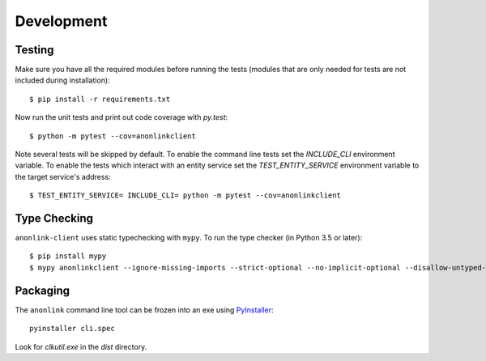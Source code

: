 Development
===========

Testing
-------

Make sure you have all the required modules before running the tests
(modules that are only needed for tests are not included during
installation)::


    $ pip install -r requirements.txt


Now run the unit tests and print out code coverage with `py.test`::

    $ python -m pytest --cov=anonlinkclient


Note several tests will be skipped by default. To enable the command
line tests set the  `INCLUDE_CLI` environment variable. To enable
the tests which interact with an entity service set the
`TEST_ENTITY_SERVICE` environment variable to the target service's
address::

    $ TEST_ENTITY_SERVICE= INCLUDE_CLI= python -m pytest --cov=anonlinkclient


Type Checking
-------------


``anonlink-client`` uses static typechecking with ``mypy``. To run the type checker (in Python 3.5 or later)::

    $ pip install mypy
    $ mypy anonlinkclient --ignore-missing-imports --strict-optional --no-implicit-optional --disallow-untyped-calls


Packaging
---------

The ``anonlink`` command line tool can be frozen into an exe using
`PyInstaller <https://pyinstaller.readthedocs.io>`_::

    pyinstaller cli.spec


Look for `clkutil.exe` in the `dist` directory.
